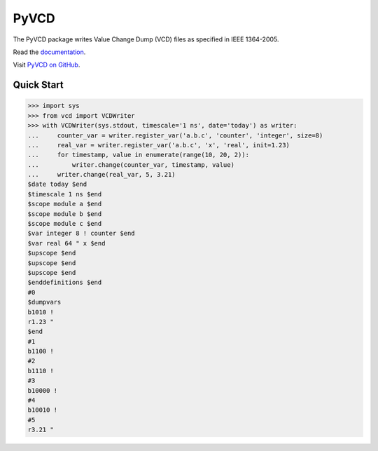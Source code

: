 PyVCD
=====

The PyVCD package writes Value Change Dump (VCD) files as specified in
IEEE 1364-2005.

Read the `documentation <http://pyvcd.readthedocs.io/en/latest/>`_.

Visit `PyVCD on GitHub <https://github.com/SanDisk-Open-Source/pyvcd>`_.

.. image:: https://readthedocs.org/projects/pyvcd/badge/?version=latest
   :target: http://pyvcd.readthedocs.io/en/latest/?badge=latest
   :alt: Documentation Status

.. image:: https://github.com/SanDisk-Open-Source/pyvcd/workflows/CI/badge.svg
   :target: https://github.com/SanDisk-Open-Source/pyvcd/actions?query=workflow%3ACI

.. image:: https://coveralls.io/repos/github/SanDisk-Open-Source/pyvcd/badge.svg?branch=master
   :target: https://coveralls.io/github/SanDisk-Open-Source/pyvcd?branch=master

Quick Start
-----------

.. code::

   >>> import sys
   >>> from vcd import VCDWriter
   >>> with VCDWriter(sys.stdout, timescale='1 ns', date='today') as writer:
   ...     counter_var = writer.register_var('a.b.c', 'counter', 'integer', size=8)
   ...     real_var = writer.register_var('a.b.c', 'x', 'real', init=1.23)
   ...     for timestamp, value in enumerate(range(10, 20, 2)):
   ...         writer.change(counter_var, timestamp, value)
   ...     writer.change(real_var, 5, 3.21)
   $date today $end
   $timescale 1 ns $end
   $scope module a $end
   $scope module b $end
   $scope module c $end
   $var integer 8 ! counter $end
   $var real 64 " x $end
   $upscope $end
   $upscope $end
   $upscope $end
   $enddefinitions $end
   #0
   $dumpvars
   b1010 !
   r1.23 "
   $end
   #1
   b1100 !
   #2
   b1110 !
   #3
   b10000 !
   #4
   b10010 !
   #5
   r3.21 "
